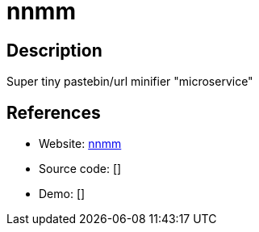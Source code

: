 = nnmm

:Name:          nnmm
:Language:      nnmm
:License:       Beerware
:Topic:         Misc/Other
:Category:      
:Subcategory:   

// END-OF-HEADER. DO NOT MODIFY OR DELETE THIS LINE

== Description

Super tiny pastebin/url minifier "microservice"

== References

* Website: https://github.com/Mechazawa/nnmm[nnmm]
* Source code: []
* Demo: []

